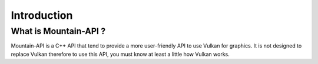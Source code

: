 Introduction
============

What is Mountain-API ?
----------------------

Mountain-API is a C++ API that tend to provide a more user-friendly API to use Vulkan for graphics. It is not
designed to replace Vulkan therefore to use this API, you must know at least a little how Vulkan works.
